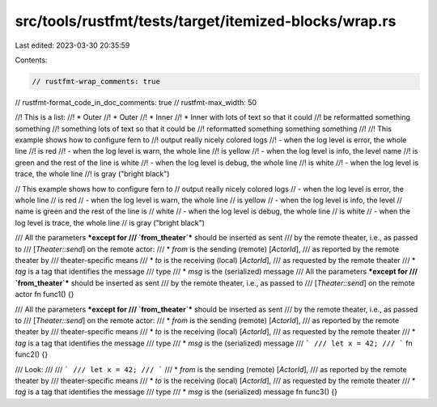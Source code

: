 src/tools/rustfmt/tests/target/itemized-blocks/wrap.rs
======================================================

Last edited: 2023-03-30 20:35:59

Contents:

.. code-block:: rs

    // rustfmt-wrap_comments: true
// rustfmt-format_code_in_doc_comments: true
// rustfmt-max_width: 50

//! This is a list:
//!  * Outer
//!  * Outer
//!   * Inner
//!   * Inner with lots of text so that it could
//!     be reformatted something something
//!     something lots of text so that it could be
//!     reformatted something something something
//!
//! This example shows how to configure fern to
//! output really nicely colored logs
//! - when the log level is error, the whole line
//!   is red
//! - when the log level is warn, the whole line
//!   is yellow
//! - when the log level is info, the level name
//!   is green and the rest of the line is white
//! - when the log level is debug, the whole line
//!   is white
//! - when the log level is trace, the whole line
//!   is gray ("bright black")

// This example shows how to configure fern to
// output really nicely colored logs
// - when the log level is error, the whole line
//   is red
//   - when the log level is warn, the whole line
//     is yellow
//     - when the log level is info, the level
//       name is green and the rest of the line is
//       white
//   - when the log level is debug, the whole line
//     is white
//   - when the log level is trace, the whole line
//     is gray ("bright black")

/// All the parameters ***except for
/// `from_theater`*** should be inserted as sent
/// by the remote theater, i.e., as passed to
/// [`Theater::send`] on the remote actor:
///  * `from` is the sending (remote) [`ActorId`],
///    as reported by the remote theater by
///    theater-specific means
///  * `to` is the receiving (local) [`ActorId`],
///    as requested by the remote theater
///  * `tag` is a tag that identifies the message
///    type
///  * `msg` is the (serialized) message
/// All the parameters ***except for
/// `from_theater`*** should be inserted as sent
/// by the remote theater, i.e., as passed to
/// [`Theater::send`] on the remote actor
fn func1() {}

/// All the parameters ***except for
/// `from_theater`*** should be inserted as sent
/// by the remote theater, i.e., as passed to
/// [`Theater::send`] on the remote actor:
///  * `from` is the sending (remote) [`ActorId`],
///    as reported by the remote theater by
///    theater-specific means
///  * `to` is the receiving (local) [`ActorId`],
///    as requested by the remote theater
///  * `tag` is a tag that identifies the message
///    type
///  * `msg` is the (serialized) message
/// ```
/// let x = 42;
/// ```
fn func2() {}

/// Look:
///
/// ```
/// let x = 42;
/// ```
///  * `from` is the sending (remote) [`ActorId`],
///    as reported by the remote theater by
///    theater-specific means
///  * `to` is the receiving (local) [`ActorId`],
///    as requested by the remote theater
///  * `tag` is a tag that identifies the message
///    type
///  * `msg` is the (serialized) message
fn func3() {}


